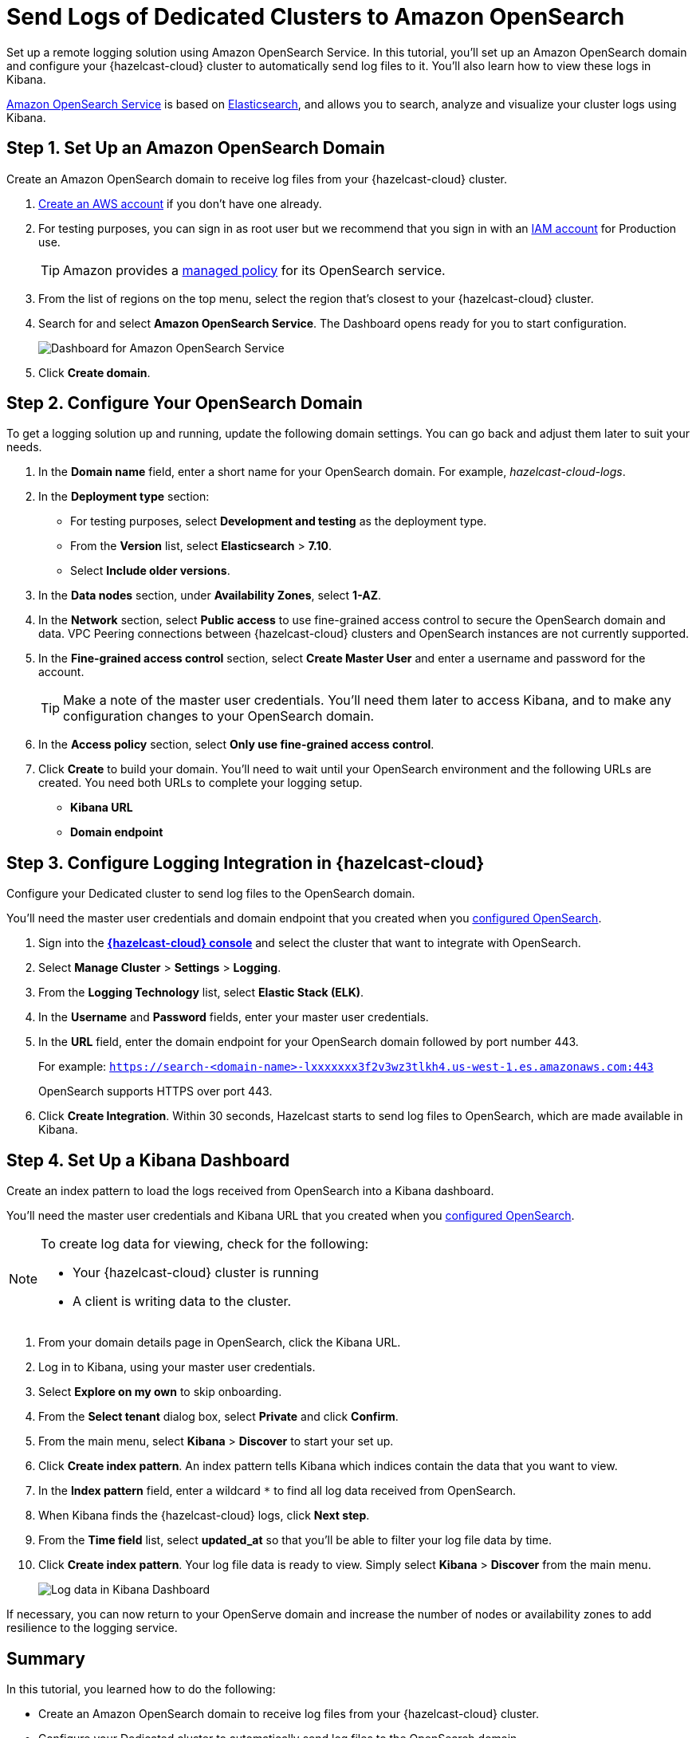= Send Logs of Dedicated Clusters to Amazon OpenSearch
:description: Set up a remote logging solution using Amazon OpenSearch Service. In this tutorial, you'll set up an Amazon OpenSearch domain and configure your {hazelcast-cloud} cluster to automatically send log files to it. You'll also learn how to view these logs in Kibana.
:page-dedicated: true
:url-github-elasticsearch: https://github.com/elastic/elasticsearch
:url-amazon-opensearch: https://aws.amazon.com/opensearch-service
:url-aws-signup: https://portal.aws.amazon.com/billing/signup 
:url-aws-console: https://us-west-2.console.aws.amazon.com/es/home
:url-aws-managed-policy: https://docs.aws.amazon.com/opensearch-service/latest/developerguide/ac-managed.html 
:url-aws-iam-user: https://docs.aws.amazon.com/IAM/latest/UserGuide/id_users_create.html

{description}

link:{url-amazon-elasticsearch}[Amazon OpenSearch Service] is based on link:{url-github-elasticsearch}[Elasticsearch], and allows you to search, analyze and visualize your cluster logs using Kibana.

[[set-up-opensearch-domain]]
== Step 1. Set Up an Amazon OpenSearch Domain

Create an Amazon OpenSearch domain to receive log files from your {hazelcast-cloud} cluster.

. link:{url-aws-signup}[Create an AWS account] if you don't have one already.
. For testing purposes, you can sign in as root user but we recommend that you sign in with an link:{url-aws-iam-user}[IAM account] for Production use.
+
TIP: Amazon provides a link:{url-aws-managed-policy}[managed policy] for its OpenSearch service. 
. From the list of regions on the top menu, select the region that's closest to your {hazelcast-cloud} cluster.
. Search for and select *Amazon OpenSearch Service*. The Dashboard opens ready for you to start configuration.
+
image:aws-openservice-dashboard.png[Dashboard for Amazon OpenSearch Service]
. Click *Create domain*.

[[configure-opensearch-domain]]
== Step 2. Configure Your OpenSearch Domain

To get a logging solution up and running, update the following domain settings. You can go back and adjust them later to suit your needs.

. In the *Domain name* field, enter a short name for your OpenSearch domain. For example, _hazelcast-cloud-logs_.
. In the *Deployment type* section:
** For testing purposes, select *Development and testing* as the deployment type.
** From the *Version* list, select *Elasticsearch* > *7.10*.
** Select *Include older versions*.
. In the *Data nodes* section, under *Availability Zones*, select *1-AZ*.
. In the *Network* section, select *Public access* to use fine-grained access control to secure the OpenSearch domain and data. VPC Peering connections between {hazelcast-cloud} clusters and OpenSearch instances are not currently supported.

. In the *Fine-grained access control* section, select *Create Master User* and enter a username and password for the account.
+
TIP: Make a note of the master user credentials. You'll need them later to access Kibana, and to make any configuration changes to your OpenSearch domain.

. In the *Access policy* section, select *Only use fine-grained access control*.
. Click *Create* to build your domain. You'll need to wait until your OpenSearch environment and the following URLs are created. You need both URLs to complete your logging setup.

** *Kibana URL*
** *Domain endpoint*

[[configure-cloud-logging]]
== Step 3. Configure Logging Integration in {hazelcast-cloud}

Configure your Dedicated cluster to send log files to the OpenSearch domain.

You'll need the master user credentials and domain endpoint that you created when you <<configure-opensearch-domain, configured OpenSearch>>.

. Sign into the [.console]*link:{page-cloud-console}[{hazelcast-cloud} console]* and select the cluster that want to integrate with OpenSearch.
. Select *Manage Cluster* > *Settings* > *Logging*.
. From the *Logging Technology* list, select *Elastic Stack (ELK)*.
. In the *Username* and *Password* fields, enter your master user credentials.
. In the *URL* field, enter the domain endpoint for your OpenSearch domain followed by port number 443. 
+ 
For example: `https://search-<domain-name>-lxxxxxxx3f2v3wz3tlkh4.us-west-1.es.amazonaws.com:443`
+
OpenSearch supports HTTPS over port 443.

. Click *Create Integration*. Within 30 seconds, Hazelcast starts to send log files to OpenSearch, which are made available in Kibana.

== Step 4. Set Up a Kibana Dashboard

Create an index pattern to load the logs received from OpenSearch into a Kibana dashboard. 

You'll need the master user credentials and Kibana URL that you created when you <<configure-opensearch-domain, configured OpenSearch>>.

[NOTE]
====
To create log data for viewing, check for the following:

* Your {hazelcast-cloud} cluster is running 
* A client is writing data to the cluster.
====

. From your domain details page in OpenSearch, click the Kibana URL.
. Log in to Kibana, using your master user credentials.
. Select *Explore on my own* to skip onboarding.
. From the *Select tenant* dialog box, select *Private* and click *Confirm*.
. From the main menu, select *Kibana* > *Discover* to start your set up.
. Click *Create index pattern*. An index pattern tells Kibana which indices contain the data that you want to view.
. In the *Index pattern* field, enter a wildcard `*` to find all log data received from OpenSearch. 
. When Kibana finds the {hazelcast-cloud} logs, click *Next step*.
. From the *Time field* list, select *updated_at* so that you'll be able to filter your log file data by time.
. Click *Create index pattern*. Your log file data is ready to view. Simply select *Kibana* > *Discover* from the main menu.

+
image:kibana-dashboard.png[Log data in Kibana Dashboard]

If necessary, you can now return to your OpenServe domain and increase the number of nodes or availability zones to add resilience to the logging service.

== Summary

In this tutorial, you learned how to do the following:

* Create an Amazon OpenSearch domain to receive log files from your {hazelcast-cloud} cluster.
* Configure your Dedicated cluster to automatically send log files to the OpenSearch domain.
* Load log files into a Kibana dashboard using an index pattern.

== Learn More

Use these resources to continue learning:

- xref:connect-to-cluster.adoc[].

- xref:aws-vpc-peering.adoc[].

- xref:aws-private-link.adoc[].

